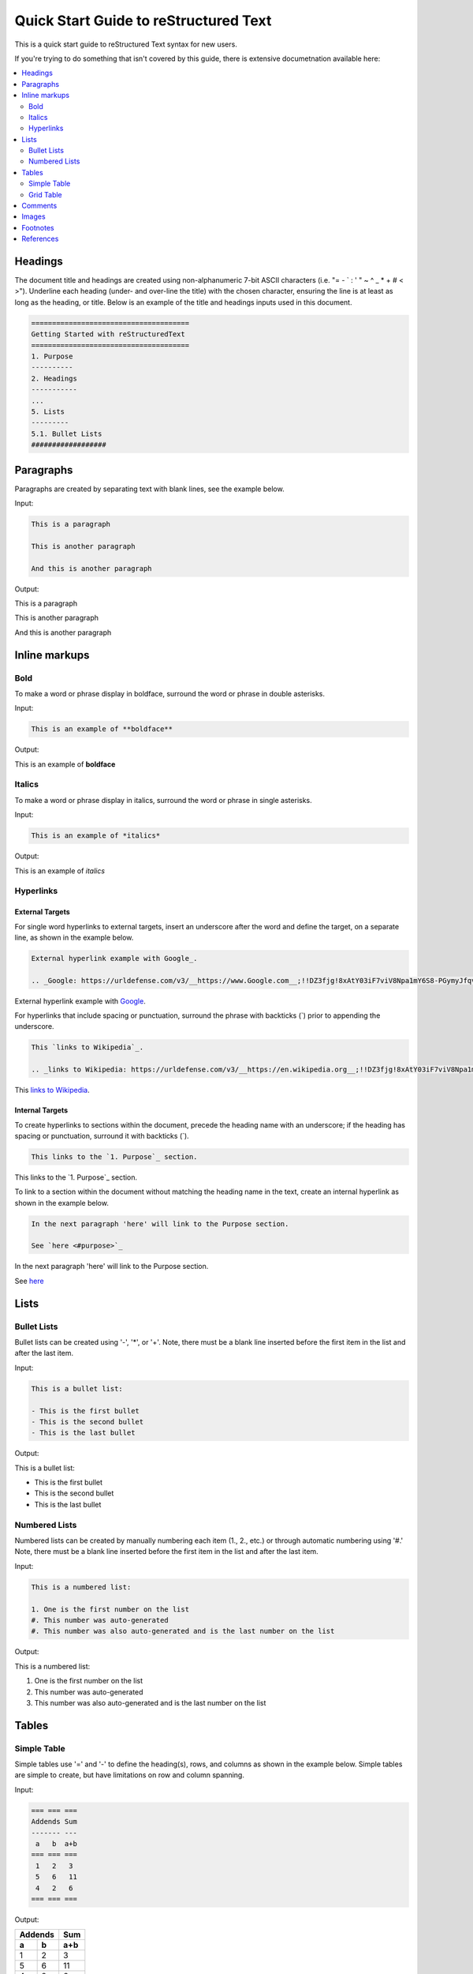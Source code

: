 .. quick_rst:

Quick Start Guide to reStructured Text
=======================================

This is a quick start guide to reStructured Text syntax for new users.

If you're trying to do something that isn't covered by this guide, there is extensive documetnation available here: 

.. contents:: 
    :local:
    :backlinks: entry
    :depth: 2

Headings
-----------

The document title and headings are created using non-alphanumeric 7-bit ASCII characters (i.e. "= - ` : ' " ~ ^ _ * + # < >"). Underline each heading (under- and over-line the title) with the chosen character, ensuring the line is at least as long as the heading, or title. Below is an example of the title and headings inputs used in this document.

.. code-block:: rst
 
    ======================================
    Getting Started with reStructuredText
    ======================================
    1. Purpose
    ----------
    2. Headings
    -----------
    ...
    5. Lists
    ---------
    5.1. Bullet Lists
    ##################

Paragraphs
--------------

Paragraphs are created by separating text with blank lines, see the example below.

Input:

.. code-block:: rst

    This is a paragraph
    
    This is another paragraph
    
    And this is another paragraph
    
Output:

This is a paragraph

This is another paragraph

And this is another paragraph

Inline markups
------------------
Bold
~~~~~~~~~~

To make a word or phrase display in boldface, surround the word or phrase in double asterisks.

Input:

.. code-block:: rst

    This is an example of **boldface**

Output:

This is an example of **boldface**

Italics
~~~~~~~~

To make a word or phrase display in italics, surround the word or phrase in single asterisks.

Input:

.. code-block:: rst

    This is an example of *italics*

Output:

This is an example of *italics*

Hyperlinks
~~~~~~~~~~~~~~

External Targets
^^^^^^^^^^^^^^^^^^^^^

For single word hyperlinks to external targets, insert an underscore after the word and define the target, on a separate line, as shown in the example below.

.. code-block:: rst
    
    External hyperlink example with Google_.
    
    .. _Google: https://urldefense.com/v3/__https://www.Google.com__;!!DZ3fjg!8xAtY03iF7viV8Npa1mY6S8-PGymyJfqvv7pXr6i0waiTMC95a1G8qeFb2gaHkBKvZJUCFu_SVW4Us4nnxA$ 
    
External hyperlink example with Google_.
 
.. _Google: https://urldefense.com/v3/__https://www.Google.com__;!!DZ3fjg!8xAtY03iF7viV8Npa1mY6S8-PGymyJfqvv7pXr6i0waiTMC95a1G8qeFb2gaHkBKvZJUCFu_SVW4Us4nnxA$ 

For hyperlinks that include spacing or punctuation, surround the phrase with backticks (`) prior to appending the underscore.

.. code-block:: rst
 
    This `links to Wikipedia`_.
    
    .. _links to Wikipedia: https://urldefense.com/v3/__https://en.wikipedia.org__;!!DZ3fjg!8xAtY03iF7viV8Npa1mY6S8-PGymyJfqvv7pXr6i0waiTMC95a1G8qeFb2gaHkBKvZJUCFu_SVW4iN6OpJ8$ 

This `links to Wikipedia`_.

.. _links to Wikipedia: https://urldefense.com/v3/__https://en.wikipedia.org__;!!DZ3fjg!8xAtY03iF7viV8Npa1mY6S8-PGymyJfqvv7pXr6i0waiTMC95a1G8qeFb2gaHkBKvZJUCFu_SVW4iN6OpJ8$ 

Internal Targets
^^^^^^^^^^^^^^^^^^^^^

To create hyperlinks to sections within the document, precede the heading name with an underscore; if the heading has spacing or punctuation, surround it with backticks (`).

.. code-block:: rst

    This links to the `1. Purpose`_ section.
    
This links to the `1. Purpose`_ section.

To link to a section within the document without matching the heading name in the text, create an internal hyperlink as shown in the example below.

.. code-block:: rst
    
    In the next paragraph 'here' will link to the Purpose section.
    
    See `here <#purpose>`_
    
In the next paragraph 'here' will link to the Purpose section.

See `here <#purpose>`_

Lists
---------

Bullet Lists
~~~~~~~~~~~~~~

Bullet lists can be created using '-', '*', or '+'. Note, there must be a blank line inserted before the first item in the list and after the last item.

Input:

.. code-block:: rst
    
    This is a bullet list:
    
    - This is the first bullet
    - This is the second bullet
    - This is the last bullet

Output:

This is a bullet list:

- This is the first bullet
- This is the second bullet
- This is the last bullet

Numbered Lists
~~~~~~~~~~~~~~~~

Numbered lists can be created by manually numbering each item (1., 2., etc.) or through automatic numbering using '#.' Note, there must be a blank line inserted before the first item in the list and after the last item.

Input:

.. code-block:: rst

    This is a numbered list:
    
    1. One is the first number on the list
    #. This number was auto-generated
    #. This number was also auto-generated and is the last number on the list

Output:

This is a numbered list:

1. One is the first number on the list
#. This number was auto-generated
#. This number was also auto-generated and is the last number on the list

Tables
----------

Simple Table
~~~~~~~~~~~~~

Simple tables use '=' and '-' to define the heading(s), rows, and columns as shown in the example below. Simple tables are simple to create, but have limitations on row and column spanning.

Input:

.. code-block:: rst

    === === ===
    Addends Sum
    ------- ---
     a   b  a+b
    === === ===
     1   2   3
     5   6   11
     4   2   6
    === === ===

Output:

=== === ===
Addends Sum
------- ---
 a   b  a+b
=== === ===
 1   2   3
 5   6   11
 4   2   6
=== === ===

Grid Table
~~~~~~~~~~~~~~

Grid tables are created using '-' for row delineators, '+' for corner delineators, and '|' for column delineators. Grid table are more cumbersome to create, but offer more flexibility in row and column spanning. 

Input:

.. code-block:: rst

    +------------+------------+-----------+
    |     Header of the Addition Table    |
    +============+============+===========+
    |         Addends         |    Sum    |
    +------------+------------+-----------+
    |     2      |            |     7     |
    +------------+     5      +-----------+
    |     4      |            |     9     |
    +------------+------------+-----------+
    |     6      |     7      |     13    |
    +------------+------------+-----------+

Output:

+------------+------------+-----------+
|     Header of the Addition Table    |
+============+============+===========+
|         Addends         |    Sum    |
+------------+------------+-----------+
|     2      |            |     7     |
+------------+     5      +-----------+
|     4      |            |     9     |
+------------+------------+-----------+
|     6      |     7      |     13    |
+------------+------------+-----------+

Comments
------------

Comments can be inserted by adding '..' at the beginning of the line. Comments only show in the .rst code an are not rendered into the document.

Input:

.. code-block:: rst

    .. This is a comment and won't be rendered

Output: (not rendered)

.. This is a comment and won't be rendered

Images
----------

Images can be inserted using '.. image::' or '.. figure::'. A figure is an image with a caption.

Input:

.. code-block:: rst
    
    .. image:: theimage.jpeg
    
    .. figure:: thefigure.jpeg
    
    This is the caption for the figure

Footnotes
--------------

Similar to lists, footnotes can be manually or automatically numbered. In either case, the number, or '#', is surrounded by brackets ('[' and ']'), and appended with an underscore'_' as shown in the example below.

Input:

.. code-block:: rst
    
    There is an example of a footnote [1]_ in this sentence.
    
    Footnotes can also be auto-numerated using the # similar to numbered lists [#]_.
    
    .. [1] this is what the footnote is tied to
    
    .. [#] this is what the other footnote is tied to

Output (see bottom of page for footnotes):

There is an example of a footnote [1]_ in this sentence.

Footnotes can also be auto-numerated using the # similar to lists [#]_.

References
---------------

10.1 https://urldefense.com/v3/__https://docutils.sourceforge.io/rst.html__;!!DZ3fjg!8xAtY03iF7viV8Npa1mY6S8-PGymyJfqvv7pXr6i0waiTMC95a1G8qeFb2gaHkBKvZJUCFu_SVW4gzUeuEY$ 

10.2 https://urldefense.com/v3/__https://en.wikipedia.org__;!!DZ3fjg!8xAtY03iF7viV8Npa1mY6S8-PGymyJfqvv7pXr6i0waiTMC95a1G8qeFb2gaHkBKvZJUCFu_SVW4iN6OpJ8$ 

.. [1] this is what the footnote is tied to

.. [#] this is what the other footnote is tied to
